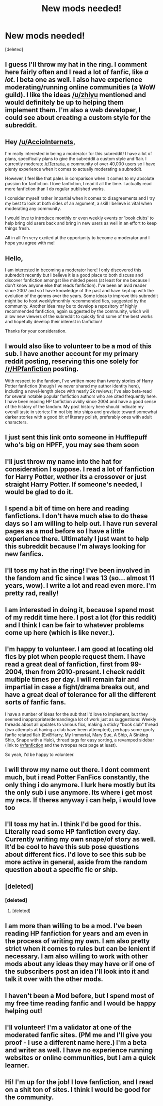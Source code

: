 #+TITLE: New mods needed!

* New mods needed!
:PROPERTIES:
:Score: 13
:DateUnix: 1395148052.0
:DateShort: 2014-Mar-18
:FlairText: Meta
:END:
[deleted]


** I guess I'll throw my hat in the ring. I comment here fairly often and I read a lot of fanfic, like /a lot/. I beta one as well. I also have experience moderating/running online communities (a WoW guild). I like the ideas [[/u/zhiyu]] mentioned and would definitely be up to helping them implement them. I'm also a web developer, I could see about creating a custom style for the subreddit.
:PROPERTIES:
:Author: denarii
:Score: 16
:DateUnix: 1395155090.0
:DateShort: 2014-Mar-18
:END:


** Hey [[/u/AccioInternets]],

I'm really interested in being a moderator for this subreddit! I have a lot of plans, specifically plans to give the subreddit a custom style and flair. I currently moderate [[/r/Terraria]], a community of over 40,000 users so I have plenty experience when it comes to actually moderating a subreddit.

However, I feel like that pales in comparison when it comes to my absolute passion for fanfiction. I love fanfiction, I read it all the time. I actually read more fanfiction than I do regular published works.

I consider myself rather impartial when it comes to disagreements and I try my best to look at both sides of an argument, a skill I believe is vital when moderating any community.

I would love to introduce monthly or even weekly events or 'book clubs' to help bring old users back and bring in new users as well in an effort to keep things fresh.

All in all I'm very excited at the opportunity to become a moderator and I hope you agree with me!
:PROPERTIES:
:Author: NaughtyGaymer
:Score: 7
:DateUnix: 1395219931.0
:DateShort: 2014-Mar-19
:END:


** Hello,

I am interested in becoming a moderator here! I only discovered this subreddit recently but I believe it is a good place to both discuss and discover fanfiction amongst like minded peers (at least for me because I don't know anyone else that reads fanfiction). I've been an avid reader since 2007 and so I have knowledge of the past and have kept up with the evolution of the genres over the years. Some ideas to improve this subreddit might be to host weekly/monthly recommended fics, suggested by the community. Another idea may be to develop a repository of highly recommended fanfiction, again suggested by the community, which will allow new viewers of the subreddit to quickly find some of the best works and hopefully develop their interest in fanfiction!

Thanks for your consideration.
:PROPERTIES:
:Author: zhiyu
:Score: 7
:DateUnix: 1395152324.0
:DateShort: 2014-Mar-18
:END:


** I would also like to volunteer to be a mod of this sub. I have another account for my primary reddit posting, reserving this one solely for [[/r/HPfanfiction]] posting.

With respect to the fandom, I've written more than twenty stories of Harry Potter fanfiction (though I've never shared my author identity here), including a novel-length piece with nearly 2k reviews; I've also beta-read for several notable popular fanfiction authors who are cited frequently here. I have been reading HP fanfiction avidly since 2004 and have a good sense of the history of the fandom. My post history here should indicate my overall taste in stories: I'm not big into ships and gravitate toward somewhat darker stories with a good bit of literary polish, preferably ones with adult characters.
:PROPERTIES:
:Author: truncation_error
:Score: 4
:DateUnix: 1395186191.0
:DateShort: 2014-Mar-19
:END:


** I just sent this link onto someone in Hufflepuff who's big on HPFF, you may see them soon
:PROPERTIES:
:Author: mealbudget
:Score: 2
:DateUnix: 1395164358.0
:DateShort: 2014-Mar-18
:END:


** I'll just throw my name into the hat for consideration I suppose. I read a lot of fanfiction for Harry Potter, wether its a crossover or just straight Harry Potter. If someone's needed, I would be glad to do it.
:PROPERTIES:
:Author: whalesftw
:Score: 2
:DateUnix: 1395165222.0
:DateShort: 2014-Mar-18
:END:


** I spend a bit of time on here and reading fanfictions. I don't have much else to do these days so I am willing to help out. I have run several pages as a mod before so I have a little experience there. Ultimately I just want to help this subreddit because I'm always looking for new fanfics.
:PROPERTIES:
:Score: 2
:DateUnix: 1395171585.0
:DateShort: 2014-Mar-18
:END:


** I'll toss my hat in the ring! I've been involved in the fandom and fic since I was 13 (so... almost 11 years, wow). I write a lot and read even more. I'm pretty rad, really!
:PROPERTIES:
:Author: signorapaesior
:Score: 2
:DateUnix: 1395212368.0
:DateShort: 2014-Mar-19
:END:


** I am interested in doing it, because I spend most of my reddit time here. I post a lot (for this reddit) and I think I can be fair to whatever problems come up here (which is like never.).
:PROPERTIES:
:Author: speedheart
:Score: 2
:DateUnix: 1395151877.0
:DateShort: 2014-Mar-18
:END:


** I'm happy to volunteer. I am good at locating old fics by plot when people request them. I have read a great deal of fanfiction, first from 99-2004, then from 2010-present. I check reddit multiple times per day. I will remain fair and impartial in case a fight/drama breaks out, and have a great deal of tolerance for all the different sorts of fanfic fans.

I have a number of ideas for the sub that I'd love to implement, but they seemed inappropriate/demanding/a lot of work just as suggestions: Weekly threads about all updates to various fics, making a sticky "book club" thread (two attempts at having a club have been attempted), perhaps some goofy fanfic related flair (Evil!Harry, My Immortal, Mary Sue, A Ship, A Sinking Ship, Snape with a Halo), thread tags for easy sorting, a revamped sidebar (link to [[/r/fanfiction]] and the tvtropes recs page at least).

So yeah, I'd be happy to volunteer.
:PROPERTIES:
:Score: 2
:DateUnix: 1395202432.0
:DateShort: 2014-Mar-19
:END:


** I will throw my name out there. I dont comment much, but i read Potter FanFics constantly, the only thing i do anymore. I lurk here mostly but its the only sub i use anymore. Its where i get most my recs. If theres anyway i can help, i would love too
:PROPERTIES:
:Author: MdShakesphere
:Score: 1
:DateUnix: 1395177250.0
:DateShort: 2014-Mar-19
:END:


** I'll toss my hat in. I think I'd be good for this. Literally read some HP fanfiction every day. Currently writing my own snape/of story as well. It'd be cool to have this sub pose questions about different fics. I'd love to see this sub be more active in general, aside from the random question about a specific fic or ship.
:PROPERTIES:
:Author: danidevon
:Score: 1
:DateUnix: 1395177493.0
:DateShort: 2014-Mar-19
:END:


** [deleted]
:PROPERTIES:
:Score: 1
:DateUnix: 1395179433.0
:DateShort: 2014-Mar-19
:END:

*** [deleted]
:PROPERTIES:
:Score: 3
:DateUnix: 1395236497.0
:DateShort: 2014-Mar-19
:END:

**** [deleted]
:PROPERTIES:
:Score: 2
:DateUnix: 1395251864.0
:DateShort: 2014-Mar-19
:END:


** I am more than willing to be a mod. I've been reading HP fanfiction for years and am even in the process of writing my own. I am also pretty strict when it comes to rules but can be lenient if necessary. I am also willing to work with other mods about any ideas they may have or if one of the subscribers post an idea I'll look into it and talk it over with the other mods.
:PROPERTIES:
:Author: krillingt75961
:Score: 1
:DateUnix: 1395209064.0
:DateShort: 2014-Mar-19
:END:


** I haven't been a Mod before, but I spend most of my free time reading fanfic and I would be happy helping out!
:PROPERTIES:
:Author: commando678
:Score: 1
:DateUnix: 1395245605.0
:DateShort: 2014-Mar-19
:END:


** I'll volunteer! I'm a validator at one of the moderated fanfic sites. (PM me and I'll give you proof - I use a different name here.) I'm a beta and writer as well. I have no experience running websites or online communities, but I am a quick learner.
:PROPERTIES:
:Author: eviltwinskippy
:Score: 1
:DateUnix: 1395424960.0
:DateShort: 2014-Mar-21
:END:


** Hi! I'm up for the job! I love fanfiction, and I read on a shit ton of sites. I think I would be good for the community.
:PROPERTIES:
:Score: 0
:DateUnix: 1395542079.0
:DateShort: 2014-Mar-23
:END:
